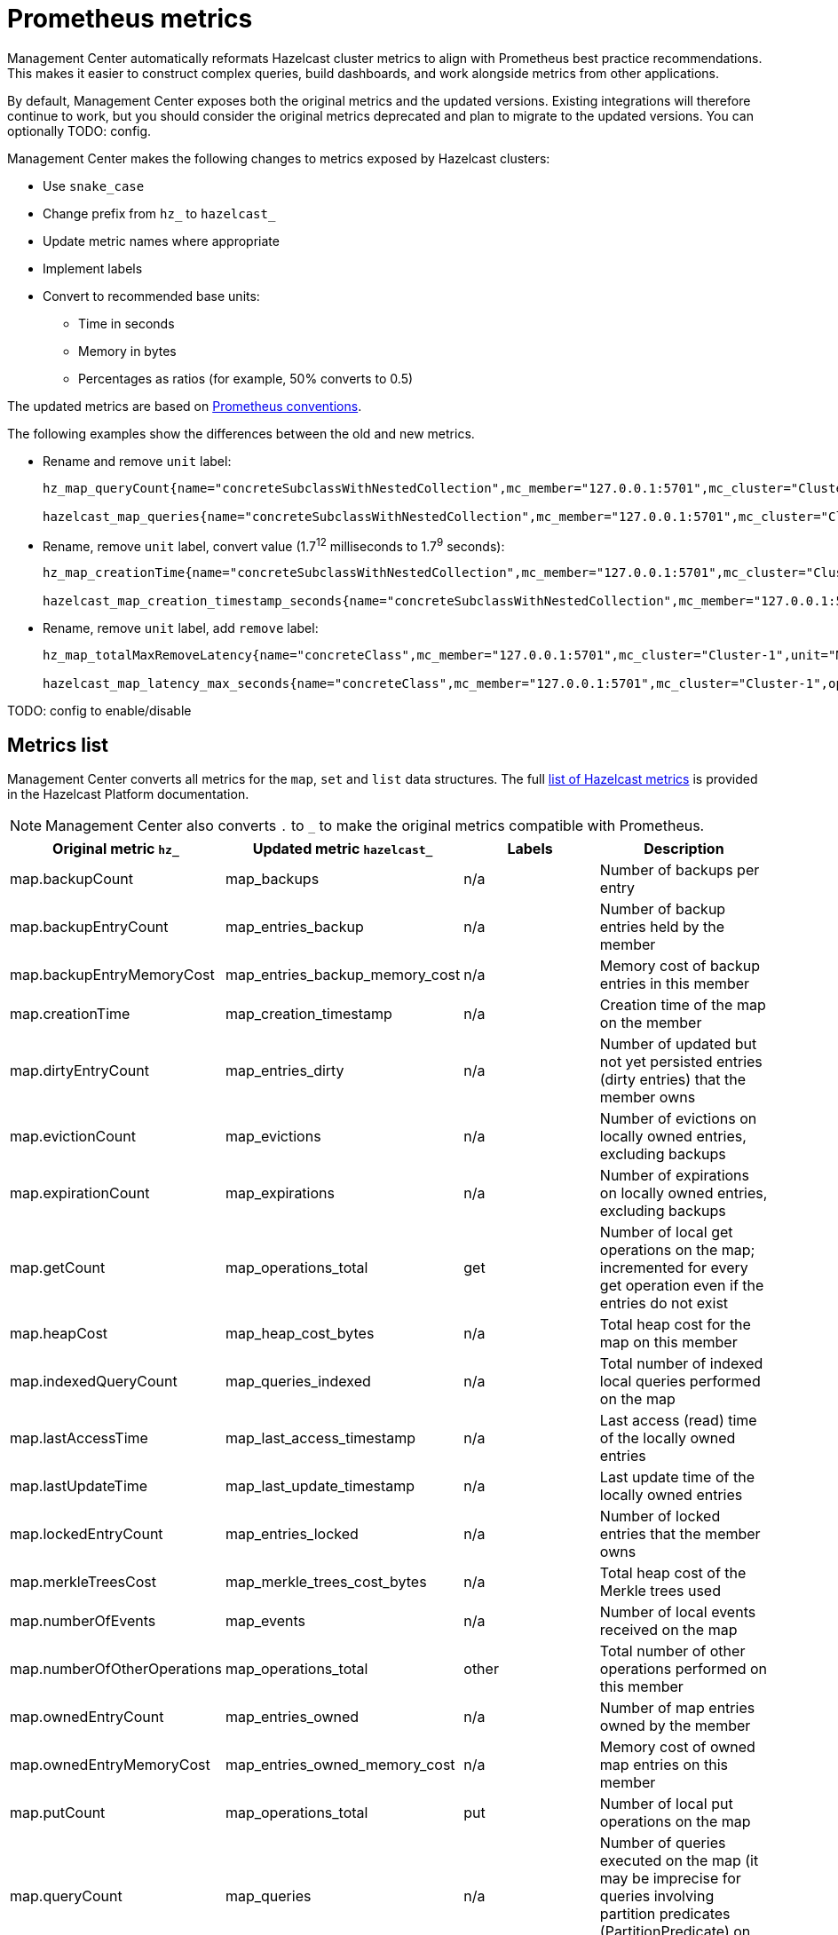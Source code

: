 = Prometheus metrics
:description: Management Center automatically reformats Hazelcast cluster metrics to align with Prometheus best practice recommendations. This makes it easier to construct complex queries, build dashboards, and work alongside metrics from other applications.
:page-enterprise: true

{description}

By default, Management Center exposes both the original metrics and the updated versions. Existing integrations will therefore continue to work, but you should consider the original metrics deprecated and plan to migrate to the updated versions. You can optionally TODO: config.

Management Center makes the following changes to metrics exposed by Hazelcast clusters:

* Use `snake_case`
* Change prefix from `hz_` to `hazelcast_`
* Update metric names where appropriate
* Implement labels
* Convert to recommended base units:
** Time in seconds
** Memory in bytes
** Percentages as ratios (for example, 50% converts to 0.5)

The updated metrics are based on link:https://prometheus.io/docs/practices/naming/[Prometheus conventions].

The following examples show the differences between the old and new metrics.

* Rename and remove `unit` label:
+
```
hz_map_queryCount{name="concreteSubclassWithNestedCollection",mc_member="127.0.0.1:5701",mc_cluster="Cluster-1",unit="COUNT",} 0.0 1737715903399

hazelcast_map_queries{name="concreteSubclassWithNestedCollection",mc_member="127.0.0.1:5701",mc_cluster="Cluster-1",} 0.0 1737715903399
```

* Rename, remove `unit` label, convert value (1.7^12^ milliseconds to 1.7^9^ seconds):
+
```
hz_map_creationTime{name="concreteSubclassWithNestedCollection",mc_member="127.0.0.1:5701",mc_cluster="Cluster-1",unit="MS",} 1.737715861118E12 1737715903399

hazelcast_map_creation_timestamp_seconds{name="concreteSubclassWithNestedCollection",mc_member="127.0.0.1:5701",mc_cluster="Cluster-1",} 1.737715861118E9 1737715903399
```

* Rename, remove `unit` label, add `remove` label:
+
```
hz_map_totalMaxRemoveLatency{name="concreteClass",mc_member="127.0.0.1:5701",mc_cluster="Cluster-1",unit="MS",} 0.0 1737715903399

hazelcast_map_latency_max_seconds{name="concreteClass",mc_member="127.0.0.1:5701",mc_cluster="Cluster-1",operation="remove",} 0.0 1737715903399
```

TODO: config to enable/disable

== Metrics list

Management Center converts all metrics for the `map`, `set` and `list` data structures. The full link:https://docs.hazelcast.com/hazelcast/latest/list-of-metrics[list of Hazelcast metrics] is provided in the Hazelcast Platform documentation.

NOTE: Management Center also converts `.` to `_` to make the original metrics compatible with Prometheus.

|===
|Original metric `hz_` |Updated metric `hazelcast_` |Labels |Description 

|map.backupCount
|map_backups
|n/a
|Number of backups per entry

|map.backupEntryCount
|map_entries_backup
|n/a
|Number of backup entries held by the member

|map.backupEntryMemoryCost
|map_entries_backup_memory_cost
|n/a
|Memory cost of backup entries in this member

|map.creationTime
|map_creation_timestamp
|n/a
|Creation time of the map on the member

|map.dirtyEntryCount
|map_entries_dirty
|n/a
|Number of updated but not yet persisted entries (dirty entries) that the member owns

|map.evictionCount
|map_evictions
|n/a
|Number of evictions on locally owned entries, excluding backups

|map.expirationCount
|map_expirations
|n/a
|Number of expirations on locally owned entries, excluding backups

|map.getCount
|map_operations_total
|get
|Number of local get operations on the map; incremented for every get operation even if the entries do not exist

|map.heapCost
|map_heap_cost_bytes
|n/a
|Total heap cost for the map on this member

|map.indexedQueryCount
|map_queries_indexed
|n/a
|Total number of indexed local queries performed on the map

|map.lastAccessTime
|map_last_access_timestamp
|n/a
|Last access (read) time of the locally owned entries

|map.lastUpdateTime
|map_last_update_timestamp
|n/a
|Last update time of the locally owned entries

|map.lockedEntryCount
|map_entries_locked
|n/a
|Number of locked entries that the member owns

|map.merkleTreesCost
|map_merkle_trees_cost_bytes
|n/a
|Total heap cost of the Merkle trees used

|map.numberOfEvents
|map_events
|n/a
|Number of local events received on the map

|map.numberOfOtherOperations
|map_operations_total
|other
|Total number of other operations performed on this member

|map.ownedEntryCount
|map_entries_owned
|n/a
|Number of map entries owned by the member

|map.ownedEntryMemoryCost
|map_entries_owned_memory_cost
|n/a
|Memory cost of owned map entries on this member

|map.putCount
|map_operations_total
|put
|Number of local put operations on the map

|map.queryCount
|map_queries
|n/a
|Number of queries executed on the map (it may be imprecise for queries involving partition predicates (PartitionPredicate) on the off-heap storage)

|map.removeCount
|map_operations_total
|remove
|Number of local remove operations on the map

|map.setCount
|map_operations_total
|set
|Number of local set operations on the map

|map.hits
|map_hits
|n/a
|Number of reads of the locally owned entries; incremented for every read by any type of operation (get, set, put), so the entries should exist

|map.totalGetLatency
|map_latency_total
|get
|Total latency of local get operations on the map

|map.totalMaxGetLatency
|map_latency_max
|get
|Maximum latency of local get operations on the map

|map.totalPutLatency
|map_latency_total
|put
|Total latency of local put operations on the map

|map.totalMaxPutLatency
|map_latency_max
|put
|Maximum latency of local put operations on the map

|map.totalRemoveLatency
|map_latency_total
|remove
|Total latency of local remove operations on the map

|map.totalMaxRemoveLatency
|map_latency_max
|remove
|Maximum latency of local remove operations on the map

|map.totalSetLatency
|map_latency_total
|set
|Total latency of local set operations on the map

|map.totalMaxSetLatency
|map_latency_max
|set
|Maximum latency of local set operations on the map

|map.index.creationTime
|map_index_creation_timestamp
|n/a
|Creation time of the index on this member

|map.index.hitCount
|map_index_hits
|n/a
|Total number of index hits (the value of this metric may be greater than the `map.index.queryCount` because a single query may hit the same index more than once)

|map.index.insertCount
|map_index_inserts
|n/a
|Number of insert operations performed on the index

|map.index.memoryCost
|map_index_memory_cost
|n/a
|Local memory cost of the index (for on-heap indexes in OBJECT or BINARY formats the returned value is a best-effort approximation and doesn't indicate a precise on-heap memory usage of the index)

|map.index.queryCount
|map_index_queries
|n/a
|Total number of queries served by the index

|map.index.removeCount
|map_index_removes
|n/a
|Number of remove operations performed on the index

|map.index.totalInsertLatency
|map_index_latency_total
|insert
|Total latency of insert operations performed on the index

|map.index.totalRemoveLatency
|map_index_latency_total
|remove
|Total latency of remove operations performed on the index

|map.index.totalUpdateLatency
|map_index_latency_total
|update
|Total latency of update operations performed on the index

|map.index.updateCount
|map_index_updates
|n/a
|Number of update operations performed on the index

|set.creationTime
|set_creation_timestamp
|n/a
|Creation time of the set on the member

|set.lastAccessTime
|set_last_access_timestamp
|n/a
|Last access (read) time of the locally owned items

|set.lastUpdateTime
|set_last_update_timestamp
|n/a
|Last update time of the locally owned items

|list.creationTime
|list_creation_timestamp
|n/a
|Creation time of this list on the member

|list.lastAccessTime
|list_last_access_timestamp
|n/a
|Last access (read) time of the locally owned items

|list.lastUpdateTime
|list_last_update_timestamp
|n/a
|Last update time of the locally owned items

|===


